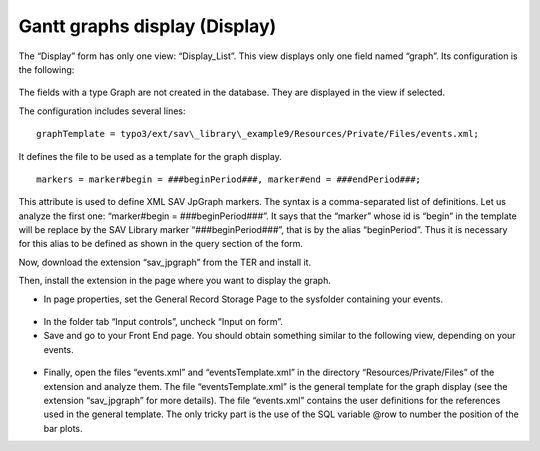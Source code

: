 .. ==================================================
.. FOR YOUR INFORMATION
.. --------------------------------------------------
.. -*- coding: utf-8 -*- with BOM.

.. ==================================================
.. DEFINE SOME TEXTROLES
.. --------------------------------------------------
.. role::   underline
.. role::   typoscript(code)
.. role::   ts(typoscript)
   :class:  typoscript
.. role::   php(code)


Gantt graphs display (Display)
------------------------------

The “Display” form has only one view: “Display\_List”. This view
displays only one field named “graph”. Its configuration is the
following:

.. figure:: ../../Images/Tutorial9KickstarterGraphField.png

The fields with a type Graph are not created in the database. They are
displayed in the view if selected.

The configuration includes several lines:

::

   graphTemplate = typo3/ext/sav\_library\_example9/Resources/Private/Files/events.xml;

It defines the file to be used as a template for the graph display.

::

   markers = marker#begin = ###beginPeriod###, marker#end = ###endPeriod###;

This attribute is used to define XML SAV JpGraph
markers. The syntax is a comma-separated list of definitions. Let us
analyze the first one: “marker#begin = ###beginPeriod###”. It says
that the “marker” whose id is “begin” in the template will be replace
by the SAV Library marker “###beginPeriod###”, that is by the alias
“beginPeriod”. Thus it is necessary for this alias to be defined as
shown in the query section of the form.

Now, download the extension “sav\_jpgraph” from the TER and install
it.

Then, install the extension in the page where you want to display the
graph.

- In page properties, set the General Record Storage Page to the
  sysfolder containing your events.

.. figure:: ../../Images/Tutorial9GeneralRecordStoragePage.png

- In the folder tab “Input controls”, uncheck “Input on form”.

- Save and go to your Front End page. You should obtain something
  similar to the following view, depending on your events.

.. figure:: ../../Images/Tutorial9GraphListView.png

- Finally, open the files “events.xml” and “eventsTemplate.xml” in the
  directory “Resources/Private/Files” of the extension and analyze them.
  The file “eventsTemplate.xml” is the general template for the graph
  display (see the extension “sav\_jpgraph” for more details). The file
  “events.xml” contains the user definitions for the references used in
  the general template. The only tricky part is the use of the SQL
  variable @row to number the position of the bar plots.


